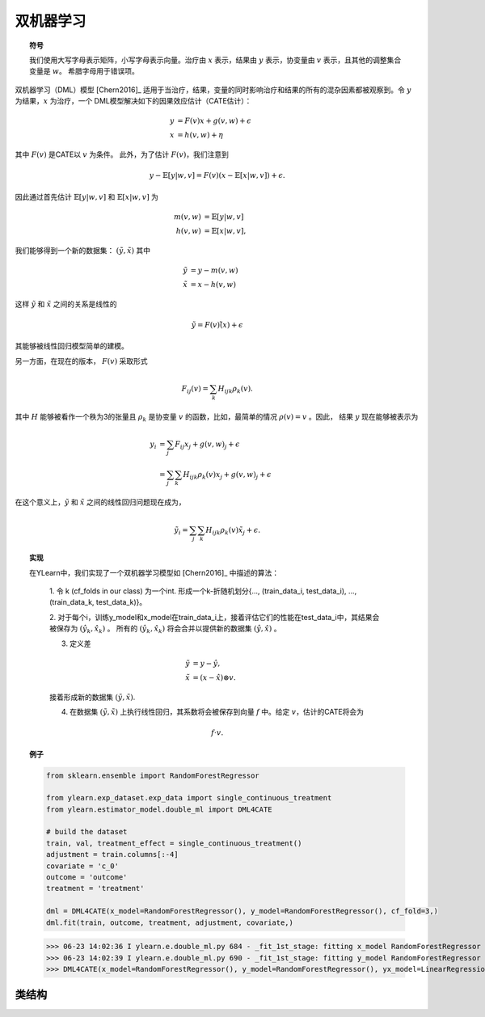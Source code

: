 ***********************
双机器学习
***********************

.. topic:: 符号

    我们使用大写字母表示矩阵，小写字母表示向量。治疗由 :math:`x` 表示，结果由 :math:`y` 表示，协变量由 :math:`v` 表示，且其他的调整集合变量是 :math:`w`。
    希腊字母用于错误项。

双机器学习（DML）模型 [Chern2016]_ 适用于当治疗，结果，变量的同时影响治疗和结果的所有的混杂因素都被观察到。令 :math:`y` 为结果，:math:`x` 为治疗，一个
DML模型解决如下的因果效应估计（CATE估计）：

.. math::

    y & = F(v) x + g(v, w) + \epsilon \\
    x & = h(v, w) + \eta

其中 :math:`F(v)` 是CATE以 :math:`v` 为条件。 此外，为了估计 :math:`F(v)`，我们注意到

.. math::

    y - \mathbb{E}[y|w, v] = F(v) (x - \mathbb{E}[x|w, v]) + \epsilon. 
    
因此通过首先估计 :math:`\mathbb{E}[y|w, v]` 和 :math:`\mathbb{E}[x|w,v]` 为

.. math::

    m(v, w) & = \mathbb{E}[y|w, v]\\
    h(v, w) & = \mathbb{E}[x|w,v],

我们能够得到一个新的数据集： :math:`(\tilde{y}, \tilde{x})` 其中

.. math::

    \tilde{y} & = y - m(v, w) \\
    \tilde{x} & = x - h(v, w)

这样 :math:`\tilde{y}` 和 :math:`\tilde{x}` 之间的关系是线性的

.. math::

    \tilde{y} = F(v) \tilde(x) + \epsilon

其能够被线性回归模型简单的建模。

另一方面，在现在的版本， :math:`F(v)` 采取形式

.. math::

    F_{ij}(v) = \sum_k H_{ijk} \rho_k(v).
    
其中 :math:`H` 能够被看作一个秩为3的张量且 :math:`\rho_k` 是协变量 :math:`v` 的函数，比如，最简单的情况 :math:`\rho(v) = v` 。因此，
结果 :math:`y` 现在能够被表示为

.. math::

    y_i & = \sum_j F_{ij}x_j + g(v, w)_j + \epsilon \\
        & = \sum_j \sum_k H_{ijk}\rho_k(v)x_j + g(v, w)_j + \epsilon

在这个意义上，:math:`\tilde{y}` 和 :math:`\tilde{x}` 之间的线性回归问题现在成为，

.. math::

    \tilde{y}_i = \sum_j \sum_k H_{ijk}\rho_k(v) \tilde{x}_j + \epsilon.

.. topic:: 实现

    在YLearn中，我们实现了一个双机器学习模型如 [Chern2016]_ 中描述的算法：

        1. 令 k (cf_folds in our class) 为一个int. 形成一个k-折随机划分{..., (train_data_i, test_data_i), ...,
        (train_data_k, test_data_k)}。

        2. 对于每个i，训练y_model和x_model在train_data_i上，接着评估它们的性能在test_data_i中，其结果会被保存为 :math:`(\hat{y}_k, \hat{x}_k)` 。
        所有的 :math:`(\hat{y}_k, \hat{x}_k)` 将会合并以提供新的数据集 :math:`(\hat{y}, \hat{x})` 。

        3. 定义差

        .. math::

            \tilde{y}& = y - \hat{y}, \\
            \tilde{x}&= (x - \hat{x}) \otimes v.

        接着形成新的数据集 :math:`(\tilde{y}, \tilde{x})`.

        4. 在数据集 :math:`(\tilde{y}, \tilde{x})` 上执行线性回归，其系数将会被保存到向量 :math:`f` 中。给定 :math:`v`，估计的CATE将会为

        .. math::

            f \cdot v.

.. topic:: 例子

    .. code-block:: python
        
        from sklearn.ensemble import RandomForestRegressor

        from ylearn.exp_dataset.exp_data import single_continuous_treatment
        from ylearn.estimator_model.double_ml import DML4CATE

        # build the dataset
        train, val, treatment_effect = single_continuous_treatment()
        adjustment = train.columns[:-4]
        covariate = 'c_0'
        outcome = 'outcome'
        treatment = 'treatment'

        dml = DML4CATE(x_model=RandomForestRegressor(), y_model=RandomForestRegressor(), cf_fold=3,)
        dml.fit(train, outcome, treatment, adjustment, covariate,)

    >>> 06-23 14:02:36 I ylearn.e.double_ml.py 684 - _fit_1st_stage: fitting x_model RandomForestRegressor
    >>> 06-23 14:02:39 I ylearn.e.double_ml.py 690 - _fit_1st_stage: fitting y_model RandomForestRegressor
    >>> DML4CATE(x_model=RandomForestRegressor(), y_model=RandomForestRegressor(), yx_model=LinearRegression(), cf_fold=3)      

类结构
================

.. py:class:: ylearn.estimator_model.double_ml.DML4CATE(x_model, y_model, yx_model=None, cf_fold=1, adjustment_transformer=None, covariate_transformer=None, random_state=2022, is_discrete_treatment=False, categories='auto')

    :param estimator, optional x_model: 拟合x的机器学习模型。任何这样的模型应该实现 :py:func:`fit` 和 :py:func:`predict`` （也 :py:func:`predict_proba` 如果x是离散的）方法。
    :param estimator, optional y_model: 为了建模结果训练的机器学习模型。任何合理的y_model应该实现 :py:func:`fit()` 和 :py:func:`predict()` 方法。
    :param estimator, optional yx_model: 用于拟合基于x的残差的y的残差的机器学习模型。 *当前版本只支持线性回归模型。*
    
    :param int, default=1 cf_fold: 在第一阶段执行交叉拟合的折的数量。
    :param transormer, optional, default=None, adjustment_transformer: 调整变量的Transformer，其可以被用于生成调整变量的新特征。
    :param transormer, optional, default=None, covariate_transformer: 协变量的Transformer，其可以被用于生成协变量的新特征。
    :param int, default=2022 random_state:
    :param bool, default=False is_discrete_treatment: 如果治疗变量是离散的，把这个设为True。
    :param str, optional, default='auto' categories:
    
    .. py:method:: fit(data, outcome, treatment, adjustment=None, covariate=None, **kwargs)
        
        拟合DML4CATE估计器模型。注意训练一个DML有两个阶段，其中我们在 :py:func:`_fit_1st_stage` 和 :py:func:`_fit_2nd_stage` 中实现它们。

        :param pandas.DataFrame data: 训练估计器的训练数据集。
        :param list of str, optional outcome: 结果的名字。
        :param list of str, optional treatment: 治疗的名字。
        :param list of str, optional, default=None adjustment: 保证无混淆的调整集的名字。
        :param list of str, optional, default=None covariate: 协变量的名字。

        :returns: 拟合的model
        :rtype: 一个DML4CATE的实例

    .. py:method:: estimate(data=None, treat=None, control=None, quantity=None)
        
        用量的类型估计因果效应。

        :param pandas.DataFrame, optional, default=None data: 用于估计器估计因果效应的测试数据，注意如果data是None，估计器直接估计训练数据中所有的量。
        :param float or numpy.ndarray, optional, default=None treat: 在单个离散治疗的情况下，treat应该是所有可能的治疗值之一的int或者str，
            其表示预期的治疗值，在有多个离散治疗的情况下，treat应该是一个列表或者ndarray，其中treat[i]表示第i个预期的治疗值。例如，
            当有多个离散治疗，array(['run', 'read'])意味着第一个治疗的治疗值是 'run' ，第二个治疗是 'read' 。在连续治疗值的情况下，治疗应该是一个float或者ndarray。
        :param str, optional, default=None quantity: 返回的估计结果的选项。量的可能值包括：
                
                1. *'CATE'* : 估计器将会估计CATE；
                
                2. *'ATE'* : 估计器将会估计ATE；
                
                3. *None* : 估计器将会估计ITE或CITE。
        :param float or numpy.ndarray, optional, default=None control: 这和treat的情况相似。

        :returns: 估计的因果效应
        :rtype: ndarray

    .. py:method:: effect_nji(data=None)
        
        用不同的治疗值计算因果效应。
        
        :param pandas.DataFrame, optional, default=None data: 用于估计器估计因果效应的测试数据，注意如果data是None，估计器会使用训练数据。

        :returns: 不同治疗值的因果效应。
        :rtype: ndarray

    .. py:method:: comp_transormer(x, categories='auto')
        
        把离散的治疗正确转变为独热向量。

        :param numpy.ndarray, shape (n, x_d) x:  包含治疗变量信息的数组。
        :param str or list, optional, default='auto' categories:

        :returns: 转变的独热向量。
        :rtype: numpy.ndarray

